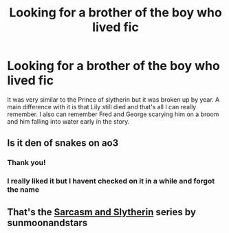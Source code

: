#+TITLE: Looking for a brother of the boy who lived fic

* Looking for a brother of the boy who lived fic
:PROPERTIES:
:Author: ClownPrinceOfCrime25
:Score: 3
:DateUnix: 1583617341.0
:DateShort: 2020-Mar-08
:FlairText: What's That Fic?
:END:
It was very similar to the Prince of slytherin but it was broken up by year. A main difference with it is that Lily still died and that's all I can really remember. I also can remember Fred and George scarying him on a broom and him falling into water early in the story.


** Is it den of snakes on ao3
:PROPERTIES:
:Author: aslightnerd
:Score: 6
:DateUnix: 1583617891.0
:DateShort: 2020-Mar-08
:END:

*** Thank you!
:PROPERTIES:
:Author: ClownPrinceOfCrime25
:Score: 2
:DateUnix: 1583617938.0
:DateShort: 2020-Mar-08
:END:


*** I really liked it but I havent checked on it in a while and forgot the name
:PROPERTIES:
:Author: ClownPrinceOfCrime25
:Score: 2
:DateUnix: 1583617968.0
:DateShort: 2020-Mar-08
:END:


** That's the [[https://archiveofourown.org/series/863648][Sarcasm and Slytherin]] series by sunmoonandstars
:PROPERTIES:
:Author: JennaSayquah
:Score: 1
:DateUnix: 1583778933.0
:DateShort: 2020-Mar-09
:END:
